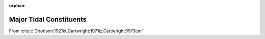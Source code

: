 :orphan:

Major Tidal Constituents
------------------------

.. _tab-constituents:

.. csv-table:: Tidal Constituents
   :file: ../_assets/constituents.csv
   :header-rows: 1


From :cite:t:`Doodson:1921kt,Cartwright:1971iz,Cartwright:1973em`
